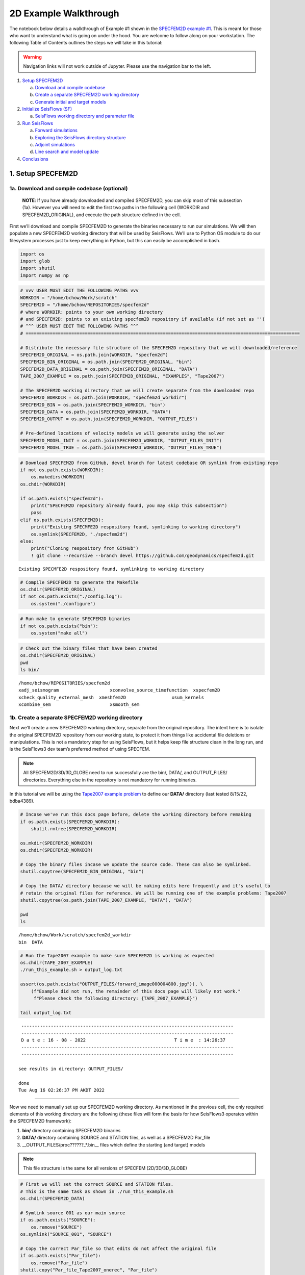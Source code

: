 2D Example Walkthrough
======================

The notebook below details a walkthrough of Example \#1 shown in the `SPECFEM2D example \#1 <specfem2d_example.html>`__. This is meant for those who want to understand what is going on under the hood. You are welcome to follow along on your workstation. The following Table of Contents outlines the steps we will take in this tutorial:

.. warning:: 
    Navigation links will not work outside of Jupyter. Please use the navigation bar to the left.

1. `Setup SPECFEM2D <#1.-Setup-SPECFEM2D>`__

   a. `Download and compile
      codebase <#1a.-Download-and-compile-codebase*>`__
   b. `Create a separate SPECFEM2D working
      directory <#1b.-Create-a-separate-SPECFEM2D-working-directory>`__
   c. `Generate initial and target
      models <#1c.-Generate-initial-and-target-models>`__

2. `Initialize SeisFlows (SF) <#2.-Initialize-SeisFlows-(SF)>`__

   a. `SeisFlows working directory and parameter
      file <#2a.-SF-working-directory-and-parameter-file>`__

3. `Run SeisFlows <#2.-Run-SeisFlows>`__

   a. `Forward simulations <#3a.-Forward-simulations>`__
   b. `Exploring the SeisFlows directory
      structure <#3b.-Exploring-the-SF-directory-structure>`__
   c. `Adjoint simulations <#3c.-Adjoint-simulations>`__
   d. `Line search and model
      update <#3d.-Line-search-and-model-update>`__

4. `Conclusions <#4.-Conclusions>`__

1. Setup SPECFEM2D
~~~~~~~~~~~~~~~~~~

1a. Download and compile codebase (optional)
^^^^^^^^^^^^^^^^^^^^^^^^^^^^^^^^^^^^^^^^^^^^

   **NOTE**: If you have already downloaded and compiled SPECFEM2D, you
   can skip most of this subsection (1a). However you will need to edit
   the first two paths in the following cell (WORKDIR and
   SPECFEM2D_ORIGINAL), and execute the path structure defined in the
   cell.

First we’ll download and compile SPECFEM2D to generate the binaries
necessary to run our simulations. We will then populate a new SPECFEM2D
working directory that will be used by SeisFlows. We’ll use to Python OS
module to do our filesystem processes just to keep everything in Python,
but this can easily be accomplished in bash.

.. code:: bash

    import os
    import glob
    import shutil
    import numpy as np

.. code:: bash

    # vvv USER MUST EDIT THE FOLLOWING PATHS vvv
    WORKDIR = "/home/bchow/Work/scratch" 
    SPECFEM2D = "/home/bchow/REPOSITORIES/specfem2d"
    # where WORKDIR: points to your own working directory
    # and SPECFEM2D: points to an existing specfem2D repository if available (if not set as '')
    # ^^^ USER MUST EDIT THE FOLLOWING PATHS ^^^
    # ======================================================================================================
    
    # Distribute the necessary file structure of the SPECFEM2D repository that we will downloaded/reference
    SPECFEM2D_ORIGINAL = os.path.join(WORKDIR, "specfem2d")
    SPECFEM2D_BIN_ORIGINAL = os.path.join(SPECFEM2D_ORIGINAL, "bin")
    SPECFEM2D_DATA_ORIGINAL = os.path.join(SPECFEM2D_ORIGINAL, "DATA")
    TAPE_2007_EXAMPLE = os.path.join(SPECFEM2D_ORIGINAL, "EXAMPLES", "Tape2007")
    
    # The SPECFEM2D working directory that we will create separate from the downloaded repo
    SPECFEM2D_WORKDIR = os.path.join(WORKDIR, "specfem2d_workdir")
    SPECFEM2D_BIN = os.path.join(SPECFEM2D_WORKDIR, "bin")
    SPECFEM2D_DATA = os.path.join(SPECFEM2D_WORKDIR, "DATA")
    SPECFEM2D_OUTPUT = os.path.join(SPECFEM2D_WORKDIR, "OUTPUT_FILES")
    
    # Pre-defined locations of velocity models we will generate using the solver
    SPECFEM2D_MODEL_INIT = os.path.join(SPECFEM2D_WORKDIR, "OUTPUT_FILES_INIT")
    SPECFEM2D_MODEL_TRUE = os.path.join(SPECFEM2D_WORKDIR, "OUTPUT_FILES_TRUE")

.. code:: bash

    # Download SPECFEM2D from GitHub, devel branch for latest codebase OR symlink from existing repo
    if not os.path.exists(WORKDIR):
        os.makedirs(WORKDIR)
    os.chdir(WORKDIR)
    
    if os.path.exists("specfem2d"):
        print("SPECFEM2D repository already found, you may skip this subsection")
        pass
    elif os.path.exists(SPECFEM2D):
        print("Existing SPECMFE2D respository found, symlinking to working directory")
        os.symlink(SPECFEM2D, "./specfem2d")
    else:
        print("Cloning respository from GitHub")
        ! git clone --recursive --branch devel https://github.com/geodynamics/specfem2d.git


.. parsed-literal::

    Existing SPECMFE2D respository found, symlinking to working directory


.. code:: bash

    # Compile SPECFEM2D to generate the Makefile
    os.chdir(SPECFEM2D_ORIGINAL)
    if not os.path.exists("./config.log"):
        os.system("./configure")

.. code:: bash

    # Run make to generate SPECFEM2D binaries
    if not os.path.exists("bin"):
        os.system("make all")

.. code:: bash

    # Check out the binary files that have been created
    os.chdir(SPECFEM2D_ORIGINAL)
    pwd
    ls bin/


.. parsed-literal::

    /home/bchow/REPOSITORIES/specfem2d
    xadj_seismogram		      xconvolve_source_timefunction  xspecfem2D
    xcheck_quality_external_mesh  xmeshfem2D		     xsum_kernels
    xcombine_sem		      xsmooth_sem


1b. Create a separate SPECFEM2D working directory
^^^^^^^^^^^^^^^^^^^^^^^^^^^^^^^^^^^^^^^^^^^^^^^^^

Next we’ll create a new SPECFEM2D working directory, separate from the
original repository. The intent here is to isolate the original
SPECFEM2D repository from our working state, to protect it from things
like accidental file deletions or manipulations. This is not a mandatory
step for using SeisFlows, but it helps keep file structure clean in the
long run, and is the SeisFlows3 dev team’s preferred method of using
SPECFEM.

.. note::
    All SPECFEM2D/3D/3D_GLOBE need to run successfully are the bin/, DATA/, and OUTPUT_FILES/ directories. Everything else in the repository is not mandatory for running binaries.

In this tutorial we will be using the `Tape2007 example
problem <https://github.com/geodynamics/specfem2d/tree/devel/EXAMPLES/Tape2007>`__
to define our **DATA/** directory (last tested 8/15/22, bdba4389).

.. code:: bash

    # Incase we've run this docs page before, delete the working directory before remaking
    if os.path.exists(SPECFEM2D_WORKDIR):
        shutil.rmtree(SPECFEM2D_WORKDIR)
    
    os.mkdir(SPECFEM2D_WORKDIR)
    os.chdir(SPECFEM2D_WORKDIR)
    
    # Copy the binary files incase we update the source code. These can also be symlinked.
    shutil.copytree(SPECFEM2D_BIN_ORIGINAL, "bin")
    
    # Copy the DATA/ directory because we will be making edits here frequently and it's useful to
    # retain the original files for reference. We will be running one of the example problems: Tape2007
    shutil.copytree(os.path.join(TAPE_2007_EXAMPLE, "DATA"), "DATA")
    
    pwd
    ls


.. parsed-literal::

    /home/bchow/Work/scratch/specfem2d_workdir
    bin  DATA


.. code:: bash

    # Run the Tape2007 example to make sure SPECFEM2D is working as expected
    os.chdir(TAPE_2007_EXAMPLE)
    ./run_this_example.sh > output_log.txt
    
    assert(os.path.exists("OUTPUT_FILES/forward_image000004800.jpg")), \
        (f"Example did not run, the remainder of this docs page will likely not work."
         f"Please check the following directory: {TAPE_2007_EXAMPLE}")
    
    tail output_log.txt


.. parsed-literal::

     -------------------------------------------------------------------------------
     -------------------------------------------------------------------------------
     D a t e : 16 - 08 - 2022                                 T i m e  : 14:26:37
     -------------------------------------------------------------------------------
     -------------------------------------------------------------------------------
    
    see results in directory: OUTPUT_FILES/
    
    done
    Tue Aug 16 02:26:37 PM AKDT 2022


--------------

Now we need to manually set up our SPECFEM2D working directory. As
mentioned in the previous cell, the only required elements of this
working directory are the following (these files will form the basis for
how SeisFlows3 operates within the SPECFEM2D framework):

1. **bin/** directory containing SPECFEM2D binaries
2. **DATA/** directory containing SOURCE and STATION files, as well as a
   SPECFEM2D Par_file
3. \__OUTPUT_FILES/proc??????_*.bin_\_ files which define the starting
   (and target) models

.. note:: 
    This file structure is the same for all versions of SPECFEM (2D/3D/3D_GLOBE)

.. code:: bash

    # First we will set the correct SOURCE and STATION files.
    # This is the same task as shown in ./run_this_example.sh
    os.chdir(SPECFEM2D_DATA)
    
    # Symlink source 001 as our main source
    if os.path.exists("SOURCE"):
        os.remove("SOURCE")
    os.symlink("SOURCE_001", "SOURCE")
    
    # Copy the correct Par_file so that edits do not affect the original file
    if os.path.exists("Par_file"):
        os.remove("Par_file")
    shutil.copy("Par_file_Tape2007_onerec", "Par_file")
    
    ls


.. parsed-literal::

    interfaces_Tape2007.dat		     SOURCE_003  SOURCE_012  SOURCE_021
    model_velocity.dat_checker	     SOURCE_004  SOURCE_013  SOURCE_022
    Par_file			     SOURCE_005  SOURCE_014  SOURCE_023
    Par_file_Tape2007_132rec_checker     SOURCE_006  SOURCE_015  SOURCE_024
    Par_file_Tape2007_onerec	     SOURCE_007  SOURCE_016  SOURCE_025
    proc000000_model_velocity.dat_input  SOURCE_008  SOURCE_017  STATIONS
    SOURCE				     SOURCE_009  SOURCE_018  STATIONS_checker
    SOURCE_001			     SOURCE_010  SOURCE_019
    SOURCE_002			     SOURCE_011  SOURCE_020


1c. Generate initial and target models
^^^^^^^^^^^^^^^^^^^^^^^^^^^^^^^^^^^^^^

Since we’re doing a synthetic-synthetic inversion, we need to manually
set up the velocity models with which we generate our synthetic
waveforms. The naming conventions for these models are:

1. **MODEL_INIT:** The initial or starting model. Used to generate the
   actual synthetic seismograms. This is considered M00.
2. **MODEL_TRUE:** The target or true model. Used to generate ‘data’
   (also synthetic). This is the reference model that our inversion is
   trying to resolve.

The starting model is defined as a homogeneous halfspace uin the
Tape2007 example problem. We will need to run both ``xmeshfem2D`` and
``xspecfem2D`` to generate the required velocity model database files.
We will generate our target model by slightly perturbing the parameters
of the initial model.

.. note::
    We can use the SeisFlows3 command line option `seisflows sempar` to directly edit the SPECFEM2D Par_file in the command line. This will work for the SPECFEM3D Par_file as well.

.. code:: bash

    os.chdir(SPECFEM2D_DATA)
    
    # Ensure that SPECFEM2D outputs the velocity model in the expected binary format
    seisflows sempar setup_with_binary_database 1  # allow creation of .bin files
    seisflows sempar save_model binary  # output model in .bin database format
    seisflows sempar save_ascii_kernels .false.  # output kernels in .bin format, not ASCII


.. parsed-literal::

    setup_with_binary_database: 0 -> 1
    SAVE_MODEL: default -> binary
    save_ASCII_kernels: .true. -> .false.


.. code:: bash

    # SPECFEM requires that we create the OUTPUT_FILES directory before running
    os.chdir(SPECFEM2D_WORKDIR)
    
    if os.path.exists(SPECFEM2D_OUTPUT):
        shutil.rmtree(SPECFEM2D_OUTPUT)
        
    os.mkdir(SPECFEM2D_OUTPUT)
    
    ls


.. parsed-literal::

    bin  DATA  OUTPUT_FILES


.. code:: bash

    # GENERATE MODEL_INIT
    os.chdir(SPECFEM2D_WORKDIR)
    
    # Run the mesher and solver to generate our initial model
    ./bin/xmeshfem2D > OUTPUT_FILES/mesher_log.txt
    ./bin/xspecfem2D > OUTPUT_FILES/solver_log.txt
    
    # Move the model files (*.bin) into the OUTPUT_FILES directory, where SeisFlows3 expects them
    mv DATA/*bin OUTPUT_FILES
    
    # Make sure we don't overwrite this initial model when creating our target model in the next step
    mv OUTPUT_FILES OUTPUT_FILES_INIT
    
    head OUTPUT_FILES_INIT/solver_log.txt
    tail OUTPUT_FILES_INIT/solver_log.txt


.. parsed-literal::

    
     **********************************************
     **** Specfem 2-D Solver - serial version  ****
     **********************************************
    
     Running Git version of the code corresponding to commit cf89366717d9435985ba852ef1d41a10cee97884
     dating From Date:   Mon Nov 29 23:20:51 2021 -0800
    
    
     NDIM =            2
     -------------------------------------------------------------------------------
     Program SPECFEM2D: 
     -------------------------------------------------------------------------------
     -------------------------------------------------------------------------------
     Tape-Liu-Tromp (GJI 2007)
     -------------------------------------------------------------------------------
     -------------------------------------------------------------------------------
     D a t e : 16 - 08 - 2022                                 T i m e  : 14:26:52
     -------------------------------------------------------------------------------
     -------------------------------------------------------------------------------


--------------

Now we want to perturb the initial model to create our target model
(**MODEL_TRUE**). The seisflows command line subargument
``seisflows sempar velocity_model`` will let us view and edit the
velocity model. You can also do this manually by editing the Par_file
directly.

.. code:: bash

    # GENERATE MODEL_TRUE
    os.chdir(SPECFEM2D_DATA)
    
    # Edit the Par_file by increasing velocities by ~10% 
    seisflows sempar velocity_model '1 1 2600.d0 5900.d0 3550.0d0 0 0 10.d0 10.d0 0 0 0 0 0 0'


.. parsed-literal::

    VELOCITY_MODEL:
    
    1 1 2600.d0 5800.d0 3500.0d0 0 0 10.d0 10.d0 0 0 0 0 0 0
    ->
    1 1 2600.d0 5900.d0 3550.0d0 0 0 10.d0 10.d0 0 0 0 0 0 0


.. code:: bash

    # Re-run the mesher and solver to generate our target velocity model
    os.chdir(SPECFEM2D_WORKDIR)
    
    # Make sure the ./OUTPUT_FILES directory exists since we moved the old one
    if os.path.exists(SPECFEM2D_OUTPUT):
        shutil.rmtree(SPECFEM2D_OUTPUT)
    os.mkdir(SPECFEM2D_OUTPUT)
    
    # Run the binaries to generate MODEL_TRUE
    ./bin/xmeshfem2D > OUTPUT_FILES/mesher_log.txt
    ./bin/xspecfem2D > OUTPUT_FILES/solver_log.txt
    
    # Move all the relevant files into OUTPUT_FILES 
    mv ./DATA/*bin OUTPUT_FILES
    mv OUTPUT_FILES OUTPUT_FILES_TRUE
    
    head OUTPUT_FILES_INIT/solver_log.txt
    tail OUTPUT_FILES_INIT/solver_log.txt


.. parsed-literal::

    
     **********************************************
     **** Specfem 2-D Solver - serial version  ****
     **********************************************
    
     Running Git version of the code corresponding to commit cf89366717d9435985ba852ef1d41a10cee97884
     dating From Date:   Mon Nov 29 23:20:51 2021 -0800
    
    
     NDIM =            2
     -------------------------------------------------------------------------------
     Program SPECFEM2D: 
     -------------------------------------------------------------------------------
     -------------------------------------------------------------------------------
     Tape-Liu-Tromp (GJI 2007)
     -------------------------------------------------------------------------------
     -------------------------------------------------------------------------------
     D a t e : 16 - 08 - 2022                                 T i m e  : 14:26:52
     -------------------------------------------------------------------------------
     -------------------------------------------------------------------------------


.. code:: bash

    # Great, we have all the necessary SPECFEM files to run our SeisFlows inversion!
    ls


.. parsed-literal::

    bin  DATA  OUTPUT_FILES_INIT  OUTPUT_FILES_TRUE


2. Initialize SeisFlows (SF)
~~~~~~~~~~~~~~~~~~~~~~~~~~~~

In this Section we will look at a SeisFlows working directory, parameter
file, and working state.

2a. SeisFlows working directory and parameter file
^^^^^^^^^^^^^^^^^^^^^^^^^^^^^^^^^^^^^^^^^^^^^^^^^^

As with SPECFEM, SeisFlows requires a parameter file
(**parameters.yaml**) that controls how an automated workflow will
proceed. Because SeisFlows is modular, there are a large number of
potential parameters which may be present in a SeisFlows parameter file,
as each sub-module may have its own set of unique parameters.

In contrast to SPECFEM’s method of listing all available parameters and
leaving it up the User to determine which ones are relevant to them,
SeisFlows dynamically builds its parameter file based on User inputs. In
this subsection we will use the built-in SeisFlows command line tools to
generate and populate the parameter file.

.. note::
    See the `parameter file documentation page <parameter_file.html>`__ for a more in depth exploration of this central SeisFlows file.

In the previous section we saw the ``sempar`` command in action. We can
use the ``-h`` or help flag to list all available SiesFlows3 command
line commands.

.. code:: bash

    seisflows -h


.. parsed-literal::

    usage: seisflows [-h] [-w [WORKDIR]] [-p [PARAMETER_FILE]]
                     {setup,configure,swap,init,submit,resume,restart,clean,par,sempar,check,print,reset,debug,examples}
                     ...
    
    ================================================================================
    
                         SeisFlows: Waveform Inversion Package                      
    
    ================================================================================
    
    optional arguments:
      -h, --help            show this help message and exit
      -w [WORKDIR], --workdir [WORKDIR]
                            The SeisFlows working directory, default: cwd
      -p [PARAMETER_FILE], --parameter_file [PARAMETER_FILE]
                            Parameters file, default: 'parameters.yaml'
    
    command:
      Available SeisFlows arguments and their intended usages
    
        setup               Setup working directory from scratch
        configure           Fill parameter file with defaults
        swap                Swap module parameters in an existing parameter file
        init                Initiate working environment
        submit              Submit initial workflow to system
        resume              Re-submit previous workflow to system
        restart             Remove current environment and submit new workflow
        clean               Remove files relating to an active working environment
        par                 View and edit SeisFlows parameter file
        sempar              View and edit SPECFEM parameter file
        check               Check state of an active environment
        print               Print information related to an active environment
        reset               Reset modules within an active state
        debug               Start interactive debug environment
        examples            Look at and run pre-configured example problems
    
    'seisflows [command] -h' for more detailed descriptions of each command.


.. code:: bash

    # The command 'setup' creates the 'parameters.yaml' file that controls all of SeisFlows
    # the '-f' flag removes any exist 'parameters.yaml' file that might be in the directory
    os.chdir(WORKDIR)
    seisflows setup -f
    ls


.. parsed-literal::

    creating parameter file: parameters.yaml
    parameters.yaml  sflog.txt  specfem2d  specfem2d_workdir


.. code:: bash

    # Let's have a look at this file, which has not yet been populated
    cat parameters.yaml


.. parsed-literal::

    # //////////////////////////////////////////////////////////////////////////////
    #
    #                        SeisFlows YAML Parameter File
    #
    # //////////////////////////////////////////////////////////////////////////////
    #
    # Modules correspond to the structure of the source code, and determine
    # SeisFlows' behavior at runtime. Each module requires its own sub-parameters.
    #
    # .. rubric::
    #   - To determine available options for modules listed below, run:
    #       > seisflows print modules
    #   - To auto-fill with docstrings and default values (recommended), run:
    #       > seisflows configure
    #   - To set values as NoneType, use: null
    #   - To set values as infinity, use: inf
    #
    #                                    MODULES
    #                                    ///////
    # workflow (str):    The types and order of functions for running SeisFlows
    # system (str):      Computer architecture of the system being used
    # solver (str):      External numerical solver to use for waveform simulations
    # preprocess (str):  Preprocessing schema for waveform data
    # optimize (str):    Optimization algorithm for the inverse problem
    # ==============================================================================
    workflow: forward
    system: workstation
    solver: specfem2d
    preprocess: default
    optimize: gradient


.. code:: bash

    # We can use the `seisflows print modules` command to list out the available options 
    seisflows print modules


.. parsed-literal::

                                   SEISFLOWS MODULES                                
                                   /////////////////                                
    '-': module, '*': class
    
    - workflow
        * forward
        * inversion
        * migration
    - system
        * chinook
        * cluster
        * frontera
        * lsf
        * maui
        * slurm
        * workstation
    - solver
        * specfem
        * specfem2d
        * specfem3d
        * specfem3d_globe
    - preprocess
        * default
        * pyaflowa
    - optimize
        * LBFGS
        * NLCG
        * gradient


.. code:: bash

    # For this example, we can use most of the default modules, however we need to 
    # change the SOLVER module to let SeisFlows know we're using SPECFEM2D (as opposed to 3D)
    seisflows par workflow inversion
    cat parameters.yaml


.. parsed-literal::

    workflow: forward -> inversion
    # //////////////////////////////////////////////////////////////////////////////
    #
    #                        SeisFlows YAML Parameter File
    #
    # //////////////////////////////////////////////////////////////////////////////
    #
    # Modules correspond to the structure of the source code, and determine
    # SeisFlows' behavior at runtime. Each module requires its own sub-parameters.
    #
    # .. rubric::
    #   - To determine available options for modules listed below, run:
    #       > seisflows print modules
    #   - To auto-fill with docstrings and default values (recommended), run:
    #       > seisflows configure
    #   - To set values as NoneType, use: null
    #   - To set values as infinity, use: inf
    #
    #                                    MODULES
    #                                    ///////
    # workflow (str):    The types and order of functions for running SeisFlows
    # system (str):      Computer architecture of the system being used
    # solver (str):      External numerical solver to use for waveform simulations
    # preprocess (str):  Preprocessing schema for waveform data
    # optimize (str):    Optimization algorithm for the inverse problem
    # ==============================================================================
    workflow: inversion
    system: workstation
    solver: specfem2d
    preprocess: default
    optimize: gradient


--------------

The ``seisflows configure`` command populates the parameter file based
on the chosen modules. SeisFlows will attempt to fill in all parameters
with reasonable default values. Docstrings above each module show
descriptions and available options for each of these parameters.

In the follownig cell we will use the ``seisflows par`` command to edit
the parameters.yaml file directly, replacing some default parameters
with our own values. Comments next to each evaluation describe the
choice for each.

.. code:: bash

    seisflows configure
    head --lines=50 parameters.yaml


.. parsed-literal::

    # //////////////////////////////////////////////////////////////////////////////
    #
    #                        SeisFlows YAML Parameter File
    #
    # //////////////////////////////////////////////////////////////////////////////
    #
    # Modules correspond to the structure of the source code, and determine
    # SeisFlows' behavior at runtime. Each module requires its own sub-parameters.
    #
    # .. rubric::
    #   - To determine available options for modules listed below, run:
    #       > seisflows print modules
    #   - To auto-fill with docstrings and default values (recommended), run:
    #       > seisflows configure
    #   - To set values as NoneType, use: null
    #   - To set values as infinity, use: inf
    #
    #                                    MODULES
    #                                    ///////
    # workflow (str):    The types and order of functions for running SeisFlows
    # system (str):      Computer architecture of the system being used
    # solver (str):      External numerical solver to use for waveform simulations
    # preprocess (str):  Preprocessing schema for waveform data
    # optimize (str):    Optimization algorithm for the inverse problem
    # ==============================================================================
    workflow: inversion
    system: workstation
    solver: specfem2d
    preprocess: default
    optimize: gradient
    # =============================================================================
    #
    #    Forward Workflow
    #    ----------------
    #    Run forward solver in parallel and (optionally) calculate
    #    data-synthetic misfit and adjoint sources.
    #
    #    Parameters
    #    ----------
    #    :type modules: list of module
    #    :param modules: instantiated SeisFlows modules which should have been
    #        generated by the function `seisflows.config.import_seisflows` with a
    #        parameter file generated by seisflows.configure
    #    :type data_case: str
    #    :param data_case: How to address 'data' in the workflow, available options:
    #        'data': real data will be provided by the user in
    #        `path_data/{source_name}` in the same format that the solver will
    #        produce synthetics (controlled by `solver.format`) OR
    #        synthetic': 'data' will be generated as synthetic seismograms using
    #        a target model provided in `path_model_true`. If None, workflow will


.. code:: bash

    # EDIT THE SEISFLOWS PARAMETER FILE
    seisflows par ntask 3  # set the number of sources/events to use
    seisflows par materials elastic  # update Vp and Vs during inversion
    seisflows par end 2  # final iteration -- we will only run 1
    seisflows par data_case synthetic  # synthetic-synthetic means we need both INIT and TRUE models
    seisflows par components Y  # this default example creates Y-component seismograms
    seisflows par step_count_max 5  # limit the number of steps in the line search
    
    # Use Python syntax here to access path constants
    os.system(f"seisflows par path_specfem_bin {SPECFEM2D_BIN}")  # set path to SPECFEM2D binaries
    os.system(f"seisflows par path_specfem_data {SPECFEM2D_DATA}")  # set path to SEPCFEM2D DATA/
    os.system(f"seisflows par path_model_init {SPECFEM2D_MODEL_INIT}")  # set path to INIT model
    os.system(f"seisflows par path_model_true {SPECFEM2D_MODEL_TRUE}")  # set path to TRUE model


.. parsed-literal::

    ntask: 1 -> 3
    materials: acoustic -> elastic
    end: 1 -> 2
    data_case: data -> synthetic
    components: ZNE -> Y
    step_count_max: 10 -> 5
    path_specfem_bin: null -> /home/bchow/Work/scratch/specfem2d_workdir/bin
    path_specfem_data: null -> /home/bchow/Work/scratch/specfem2d_workdir/DATA
    path_model_init: null ->
    /home/bchow/Work/scratch/specfem2d_workdir/OUTPUT_FILES_INIT
    path_model_true: null ->
    /home/bchow/Work/scratch/specfem2d_workdir/OUTPUT_FILES_TRUE




.. parsed-literal::

    0



--------------

One last thing, we will need to edit the SPECFEM2D Par_file parameter
``MODEL`` such that ``xmeshfem2d`` reads our pre-built velocity models
(*.bin files) rather than the meshing parameters defined in the
Par_file.

.. code:: bash

    os.chdir(SPECFEM2D_DATA)
    seisflows sempar model gll


.. parsed-literal::

    MODEL: default -> gll


3. Run SeisFlows
~~~~~~~~~~~~~~~~

In this Section we will run SeisFlows to generate synthetic seismograms,
kernels, a gradient, and an updated velocity model.

3a. Forward simulations
^^^^^^^^^^^^^^^^^^^^^^^

SeisFlows is an automated workflow tool, such that once we run
``seisflows submit`` we should not need to intervene in the workflow.
However the package does allow the User flexibility in how they want the
workflow to behave.

For example, we can run our workflow in stages by taking advantage of
the ``stop_after`` parameter. As its name suggests, ``stop_after``
allows us to stop a workflow prematurely so that we may stop and look at
results, or debug a failing workflow.

The ``seisflows print flow`` command tells us what functions we can use
for the ``stop_after`` parameter.

.. code:: bash

    os.chdir(WORKDIR)
    seisflows print tasks


.. parsed-literal::

                              SEISFLOWS WORKFLOW TASK LIST                          
                              ////////////////////////////                          
    Task list for <class 'seisflows.workflow.inversion.Inversion'>
    
    1: evaluate_initial_misfit
    2: run_adjoint_simulations
    3: postprocess_event_kernels
    4: evaluate_gradient_from_kernels
    5: initialize_line_search
    6: perform_line_search
    7: finalize_iteration


--------------

In the Inversion workflow, the tasks listed are described as follows:

1. **evaluate_initial_misfit:**

   a. Prepare data for inversion by either copying data from disk or
      generating ‘synthetic data’ with MODEL_TRUE
   b. Call numerical solver to run forward simulations using MODEL_INIT,
      generating synthetics
   c. Evaluate the objective function by performing waveform comparisons
   d. Prepare ``run_adjoint_simulations`` step by generating adjoint
      sources and auxiliary files

2. **run_adjoint_simulations:** Call numerical solver to run adjoint
   simulation, generating kernels
3. **postprocess_event_kernels:** Combine all event kernels into a
   misfit kernel.
4. **evaluate_gradient_from_kernels:** Smooth and mask the misfit kernel
   to create the gradient
5. **initialize_line_search:** Call on the optimization library to scale
   the gradient by a step length to compute the search direction.
   Prepare file structure for line search.
6. **perform_line_search:** Perform a line search by algorithmically
   scaling the gradient and evaluating the misfit function (forward
   simulations and misfit quantification) until misfit is acceptably
   reduced.
7. **finalize_iteration:** Run any finalization steps such as saving
   traces, kernels, gradients and models to disk, setting up SeisFlows3
   for any subsequent iterations. Clean the scratch/ directory in
   preparation for subsequent iterations

Let’s set the ``stop_after`` argument to **evaluate_initial_misfit**,
this will halt the workflow after the intialization step.

.. code:: bash

    seisflows par stop_after evaluate_initial_misfit


.. parsed-literal::

    stop_after: null -> evaluate_initial_misfit


--------------

Now let’s run SeisFlows. There are two ways to do this: ``submit`` and
``restart``

1. ``seisflows submit`` is used to run new workflows and resume stopped
   or failed workflows.
2. The ``restart`` command is simply a convenience function that runs
   ``clean`` (to remove an active working state) and ``submit`` (to
   submit a fresh workflow).

Since this is our first run, we’ll use ``seisflows submit``.

.. code:: bash

    seisflows submit 


.. parsed-literal::

    2022-08-16 14:32:48 (I) | 
    ================================================================================
                             SETTING UP INVERSION WORKFLOW                          
    ================================================================================
    2022-08-16 14:32:55 (D) | running setup for module 'system.Workstation'
    2022-08-16 14:32:57 (D) | copying par/log file to: /home/bchow/Work/scratch/logs/sflog_001.txt
    2022-08-16 14:32:57 (D) | copying par/log file to: /home/bchow/Work/scratch/logs/parameters_001.yaml
    2022-08-16 14:32:57 (D) | running setup for module 'solver.Specfem2D'
    2022-08-16 14:32:57 (I) | initializing 3 solver directories
    2022-08-16 14:32:57 (D) | initializing solver directory source: 001
    2022-08-16 14:33:04 (D) | linking source '001' as 'mainsolver'
    2022-08-16 14:33:04 (D) | initializing solver directory source: 002
    2022-08-16 14:33:09 (D) | initializing solver directory source: 003
    2022-08-16 14:33:16 (D) | running setup for module 'preprocess.Default'
    2022-08-16 14:33:16 (D) | running setup for module 'optimize.Gradient'
    2022-08-16 14:33:17 (I) | no optimization checkpoint found, assuming first run
    2022-08-16 14:33:17 (I) | re-loading optimization module from checkpoint
    2022-08-16 14:33:17 (I) | 
    ////////////////////////////////////////////////////////////////////////////////
                                  RUNNING ITERATION 01                              
    ////////////////////////////////////////////////////////////////////////////////
    2022-08-16 14:33:17 (I) | 
    ================================================================================
                               RUNNING INVERSION WORKFLOW                           
    ================================================================================
    2022-08-16 14:33:17 (I) | 
    ////////////////////////////////////////////////////////////////////////////////
                          EVALUATING MISFIT FOR INITIAL MODEL                       
    ////////////////////////////////////////////////////////////////////////////////
    2022-08-16 14:33:17 (I) | checking initial model parameters
    2022-08-16 14:33:17 (I) | 5800.00 <= vp <= 5800.00
    2022-08-16 14:33:17 (I) | 2600.00 <= rho <= 2600.00
    2022-08-16 14:33:17 (I) | 3500.00 <= vs <= 3500.00
    2022-08-16 14:33:17 (I) | checking true/target model parameters
    2022-08-16 14:33:17 (I) | 5900.00 <= vp <= 5900.00
    2022-08-16 14:33:17 (I) | 2600.00 <= rho <= 2600.00
    2022-08-16 14:33:17 (I) | 3550.00 <= vs <= 3550.00
    2022-08-16 14:33:17 (I) | preparing observation data for source 001
    2022-08-16 14:33:17 (I) | running forward simulation w/ target model for 001
    2022-08-16 14:33:21 (I) | evaluating objective function for source 001
    2022-08-16 14:33:21 (D) | running forward simulation with 'Specfem2D'
    2022-08-16 14:33:25 (D) | quantifying misfit with 'Default'
    2022-08-16 14:33:25 (I) | preparing observation data for source 002
    2022-08-16 14:33:25 (I) | running forward simulation w/ target model for 002
    2022-08-16 14:33:29 (I) | evaluating objective function for source 002
    2022-08-16 14:33:29 (D) | running forward simulation with 'Specfem2D'
    2022-08-16 14:33:33 (D) | quantifying misfit with 'Default'
    2022-08-16 14:33:33 (I) | preparing observation data for source 003
    2022-08-16 14:33:33 (I) | running forward simulation w/ target model for 003
    2022-08-16 14:33:36 (I) | evaluating objective function for source 003
    2022-08-16 14:33:36 (D) | running forward simulation with 'Specfem2D'
    2022-08-16 14:33:40 (D) | quantifying misfit with 'Default'
    2022-08-16 14:33:40 (I) | stop workflow at `stop_after`: evaluate_initial_misfit


.. note::
    For a detailed exploration of a SeisFlows working directory, see the `working directory <working_directory.html>`__ documentation page where we explain each of the files and directories that have been generated during this workflow. Below we just look at two files which are required for our adjoint simulation, the adjoint sources (.adj) and STATIONS_ADJOINT file

.. code:: bash

    # The adjoint source is created in the same format as the synthetics (two-column ASCII) 
    head scratch/solver/001/traces/adj/AA.S0001.BXY.adj


.. parsed-literal::

      -48.0000000         0.0000000
      -47.9400000         0.0000000
      -47.8800000         0.0000000
      -47.8200000         0.0000000
      -47.7600000         0.0000000
      -47.7000000         0.0000000
      -47.6400000         0.0000000
      -47.5800000         0.0000000
      -47.5200000         0.0000000
      -47.4600000         0.0000000


3b. Adjoint simulations
^^^^^^^^^^^^^^^^^^^^^^^

Now that we have all the required files for running an adjoint
simulation (*.adj waveforms and STATIONS_ADJOINT file), we can continue
with the SeisFlows3 Inversion workflow. No need to edit the Par_file or
anything like that, SeisFlows3 will take care of that under the hood. We
simply need to tell the workflow (via the parameters.yaml file) to
``resume_from`` the correct function. We can have a look at these
functions again:

.. code:: bash

    seisflows print tasks


.. parsed-literal::

                              SEISFLOWS WORKFLOW TASK LIST                          
                              ////////////////////////////                          
    Task list for <class 'seisflows.workflow.inversion.Inversion'>
    
    1: evaluate_initial_misfit
    2: run_adjoint_simulations
    3: postprocess_event_kernels
    4: evaluate_gradient_from_kernels
    5: initialize_line_search
    6: perform_line_search
    7: finalize_iteration


.. code:: bash

    # We'll stop just before the line search so that we can take a look at the files 
    # generated during the middle tasks
    seisflows par stop_after evaluate_gradient_from_kernels


.. parsed-literal::

    stop_after: evaluate_initial_misfit -> evaluate_gradient_from_kernels


.. code:: bash

    # We can use the `seisflows submit` command to continue an active workflow
    # The state file created during the first run will tell the workflow to resume from the stopped point in the workflow
    seisflows submit 


.. parsed-literal::

    2022-08-16 14:36:42 (D) | setting iteration==1 from state file
    2022-08-16 14:36:42 (I) | 
    ================================================================================
                             SETTING UP INVERSION WORKFLOW                          
    ================================================================================
    2022-08-16 14:36:48 (D) | running setup for module 'system.Workstation'
    2022-08-16 14:36:51 (D) | copying par/log file to: /home/bchow/Work/scratch/logs/sflog_002.txt
    2022-08-16 14:36:51 (D) | copying par/log file to: /home/bchow/Work/scratch/logs/parameters_002.yaml
    2022-08-16 14:36:51 (D) | running setup for module 'solver.Specfem2D'
    2022-08-16 14:36:51 (I) | initializing 3 solver directories
    2022-08-16 14:36:51 (D) | running setup for module 'preprocess.Default'
    2022-08-16 14:36:52 (D) | running setup for module 'optimize.Gradient'
    2022-08-16 14:36:53 (I) | re-loading optimization module from checkpoint
    2022-08-16 14:36:54 (I) | re-loading optimization module from checkpoint
    2022-08-16 14:36:54 (I) | 
    ////////////////////////////////////////////////////////////////////////////////
                                  RUNNING ITERATION 01                              
    ////////////////////////////////////////////////////////////////////////////////
    2022-08-16 14:36:54 (I) | 
    ================================================================================
                               RUNNING INVERSION WORKFLOW                           
    ================================================================================
    2022-08-16 14:36:54 (I) | 'evaluate_initial_misfit' has already been run, skipping
    2022-08-16 14:36:54 (I) | 
    ////////////////////////////////////////////////////////////////////////////////
                    EVALUATING EVENT KERNELS W/ ADJOINT SIMULATIONS                 
    ////////////////////////////////////////////////////////////////////////////////
    2022-08-16 14:36:54 (I) | running SPECFEM executable bin/xspecfem2D, log to 'adj_solver.log'
    2022-08-16 14:37:05 (D) | renaming output event kernels: 'alpha' -> 'vp'
    2022-08-16 14:37:05 (D) | renaming output event kernels: 'beta' -> 'vs'
    2022-08-16 14:37:05 (I) | running SPECFEM executable bin/xspecfem2D, log to 'adj_solver.log'
    2022-08-16 14:37:16 (D) | renaming output event kernels: 'alpha' -> 'vp'
    2022-08-16 14:37:16 (D) | renaming output event kernels: 'beta' -> 'vs'
    2022-08-16 14:37:18 (I) | running SPECFEM executable bin/xspecfem2D, log to 'adj_solver.log'
    2022-08-16 14:37:29 (D) | renaming output event kernels: 'alpha' -> 'vp'
    2022-08-16 14:37:29 (D) | renaming output event kernels: 'beta' -> 'vs'
    2022-08-16 14:37:30 (I) | 
    ////////////////////////////////////////////////////////////////////////////////
                          GENERATING/PROCESSING MISFIT KERNEL                       
    ////////////////////////////////////////////////////////////////////////////////
    2022-08-16 14:37:30 (I) | combining event kernels into single misfit kernel
    2022-08-16 14:37:31 (I) | scaling gradient to absolute model perturbations
    2022-08-16 14:37:32 (I) | stop workflow at `stop_after`: evaluate_gradient_from_kernels


--------------

The function **run_adjoint_simulations()** has run adjoint simulations
to generate event kernels. The functions **postprocess_event_kernels**
and **evaluate_gradient_from_kernels** will have summed and (optionally)
smoothed the kernels to recover the gradient, which will be used to
update our starting model.

   **NOTE**: Since we did not specify any smoothing lenghts
   (PAR.SMOOTH_H and PAR.SMOOTH_V), no smoothing of the gradient has
   occurred.

Using the gradient-descent optimization algorithm, SeisFlows will now
compute a search direction that will be used in the line search to
search for a best fitting model which optimally reduces the objective
function. We can take a look at where SeisFlows has stored the
information relating to kernel generation and the optimization
computation.

.. code:: bash

    # Gradient evaluation files are stored here, the kernels are stored separately from the gradient incase
    # the user wants to manually manipulate them
    ls scratch/eval_grad


.. parsed-literal::

    gradient  kernels  misfit_kernel  model  residuals.txt


.. code:: bash

    # SeisFlows3 stores all kernels and gradient information as SPECFEM binary (.bin) files
    ls scratch/eval_grad/gradient


.. parsed-literal::

    proc000000_vp_kernel.bin  proc000000_vs_kernel.bin


.. code:: bash

    # Kernels are stored on a per-event basis, and summed together (sum/). If smoothing was performed, 
    # we would see both smoothed and unsmoothed versions of the misfit kernel
    ls scratch/eval_grad/kernels


.. parsed-literal::

    001  002  003


.. code:: bash

    # We can see that some new values have been stored in prepartion for the line search,
    # including g_new (current gradient) and p_new (current search direction). These are also
    # stored as vector NumPy arrays (.npy files)
    ls scratch/optimize


.. parsed-literal::

    checkpoint.npz	f_new.txt  g_new.npz  m_new.npz


.. code:: bash

    g_new = np.load("scratch/optimize/g_new.npz")
    print(g_new["vs_kernel"])


.. parsed-literal::

    [[-1.18126331e-12  2.40273470e-12  3.97045036e-11 ...  9.62017688e-11
       4.21140102e-11  3.96825021e-12]]


--------------

3c. Line search and model update
^^^^^^^^^^^^^^^^^^^^^^^^^^^^^^^^

Let’s finish off the inversion by running through the line search, which
will generate new models using the gradient, evaluate the objective
function by running forward simulations, and comparing the evaluated
objective function with the value obtained in
**evalaute_initial_misfit**.

Satisfactory reduction in the objective function will result in a
termination of the line search. We are using a bracketing line search
here `(Modrak et
al. 2018) <https://academic.oup.com/gji/article/206/3/1864/2583505>`__,
which requires finding models which both increase and decrease the
misfit with respect to the initial evaluation. Therefore it takes
atleast two trial steps to complete the line search.

.. code:: bash

    seisflows par stop_after perform_line_search  # We don't want to run the finalize_iteration argument so that we can explore the dir


.. parsed-literal::

    stop_after: evaluate_gradient_from_kernels -> perform_line_search


.. code:: bash

    seisflows submit


.. parsed-literal::

    2022-08-16 14:41:12 (D) | setting iteration==1 from state file
    2022-08-16 14:41:12 (I) | 
    ================================================================================
                             SETTING UP INVERSION WORKFLOW                          
    ================================================================================
    2022-08-16 14:41:18 (D) | running setup for module 'system.Workstation'
    2022-08-16 14:41:21 (D) | copying par/log file to: /home/bchow/Work/scratch/logs/sflog_003.txt
    2022-08-16 14:41:21 (D) | copying par/log file to: /home/bchow/Work/scratch/logs/parameters_003.yaml
    2022-08-16 14:41:21 (D) | running setup for module 'solver.Specfem2D'
    2022-08-16 14:41:21 (I) | initializing 3 solver directories
    2022-08-16 14:41:22 (D) | running setup for module 'preprocess.Default'
    2022-08-16 14:41:24 (D) | running setup for module 'optimize.Gradient'
    2022-08-16 14:41:26 (I) | re-loading optimization module from checkpoint
    2022-08-16 14:41:28 (I) | re-loading optimization module from checkpoint
    2022-08-16 14:41:28 (I) | 
    ////////////////////////////////////////////////////////////////////////////////
                                  RUNNING ITERATION 01                              
    ////////////////////////////////////////////////////////////////////////////////
    2022-08-16 14:41:28 (I) | 
    ================================================================================
                               RUNNING INVERSION WORKFLOW                           
    ================================================================================
    2022-08-16 14:41:28 (I) | 'evaluate_initial_misfit' has already been run, skipping
    2022-08-16 14:41:28 (I) | 'run_adjoint_simulations' has already been run, skipping
    2022-08-16 14:41:28 (I) | 'postprocess_event_kernels' has already been run, skipping
    2022-08-16 14:41:28 (I) | 'evaluate_gradient_from_kernels' has already been run, skipping
    2022-08-16 14:41:28 (I) | initializing 'bracket'ing line search
    2022-08-16 14:41:28 (I) | enforcing max step length safeguard
    2022-08-16 14:41:28 (D) | step length(s) = 0.00E+00
    2022-08-16 14:41:28 (D) | misfit val(s)  = 1.28E-03
    2022-08-16 14:41:28 (I) | try: first evaluation, attempt guess step length, alpha=9.08E+11
    2022-08-16 14:41:28 (I) | try: applying initial step length safegaurd as alpha has exceeded maximum step length, alpha_new=1.44E+10
    2022-08-16 14:41:28 (D) | overwriting initial step length, alpha_new=2.32E+09
    2022-08-16 14:41:28 (I) | trial model 'm_try' parameters: 
    2022-08-16 14:41:28 (I) | 5800.00 <= vp <= 5800.00
    2022-08-16 14:41:28 (I) | 3244.51 <= vs <= 3790.00
    2022-08-16 14:41:29 (I) | 
    LINE SEARCH STEP COUNT 01
    --------------------------------------------------------------------------------
    2022-08-16 14:41:29 (I) | evaluating objective function for source 001
    2022-08-16 14:41:29 (D) | running forward simulation with 'Specfem2D'
    2022-08-16 14:41:33 (D) | quantifying misfit with 'Default'
    2022-08-16 14:41:33 (I) | evaluating objective function for source 002
    2022-08-16 14:41:33 (D) | running forward simulation with 'Specfem2D'
    2022-08-16 14:41:36 (D) | quantifying misfit with 'Default'
    2022-08-16 14:41:36 (I) | evaluating objective function for source 003
    2022-08-16 14:41:36 (D) | running forward simulation with 'Specfem2D'
    2022-08-16 14:41:40 (D) | quantifying misfit with 'Default'
    2022-08-16 14:41:40 (D) | misfit for trial model (f_try) == 8.65E-04
    2022-08-16 14:41:40 (D) | step length(s) = 0.00E+00, 2.32E+09
    2022-08-16 14:41:40 (D) | misfit val(s)  = 1.28E-03, 8.65E-04
    2022-08-16 14:41:40 (I) | try: misfit not bracketed, increasing step length using golden ratio, alpha=3.76E+09
    2022-08-16 14:41:40 (I) | line search model 'm_try' parameters: 
    2022-08-16 14:41:40 (I) | 5800.00 <= vp <= 5800.00
    2022-08-16 14:41:40 (I) | 3086.61 <= vs <= 3969.23
    2022-08-16 14:41:40 (I) | trial step unsuccessful. re-attempting line search
    2022-08-16 14:41:40 (I) | 
    LINE SEARCH STEP COUNT 02
    --------------------------------------------------------------------------------
    2022-08-16 14:41:40 (I) | evaluating objective function for source 001
    2022-08-16 14:41:40 (D) | running forward simulation with 'Specfem2D'
    2022-08-16 14:41:44 (D) | quantifying misfit with 'Default'
    2022-08-16 14:41:44 (I) | evaluating objective function for source 002
    2022-08-16 14:41:44 (D) | running forward simulation with 'Specfem2D'
    2022-08-16 14:41:48 (D) | quantifying misfit with 'Default'
    2022-08-16 14:41:48 (I) | evaluating objective function for source 003
    2022-08-16 14:41:48 (D) | running forward simulation with 'Specfem2D'
    2022-08-16 14:41:52 (D) | quantifying misfit with 'Default'
    2022-08-16 14:41:52 (D) | misfit for trial model (f_try) == 1.73E-03
    2022-08-16 14:41:52 (D) | step length(s) = 0.00E+00, 2.32E+09, 3.76E+09
    2022-08-16 14:41:52 (D) | misfit val(s)  = 1.28E-03, 8.65E-04, 1.73E-03
    2022-08-16 14:41:52 (I) | try: bracket acceptable but step length unreasonable attempting to re-adjust step length alpha=1.59E+09
    2022-08-16 14:41:52 (I) | line search model 'm_try' parameters: 
    2022-08-16 14:41:52 (I) | 5800.00 <= vp <= 5800.00
    2022-08-16 14:41:52 (I) | 3325.01 <= vs <= 3698.63
    2022-08-16 14:41:52 (I) | trial step unsuccessful. re-attempting line search
    2022-08-16 14:41:52 (I) | 
    LINE SEARCH STEP COUNT 03
    --------------------------------------------------------------------------------
    2022-08-16 14:41:52 (I) | evaluating objective function for source 001
    2022-08-16 14:41:52 (D) | running forward simulation with 'Specfem2D'
    2022-08-16 14:41:56 (D) | quantifying misfit with 'Default'
    2022-08-16 14:41:56 (I) | evaluating objective function for source 002
    2022-08-16 14:41:56 (D) | running forward simulation with 'Specfem2D'
    2022-08-16 14:42:00 (D) | quantifying misfit with 'Default'
    2022-08-16 14:42:00 (I) | evaluating objective function for source 003
    2022-08-16 14:42:00 (D) | running forward simulation with 'Specfem2D'
    2022-08-16 14:42:03 (D) | quantifying misfit with 'Default'
    2022-08-16 14:42:03 (D) | misfit for trial model (f_try) == 2.59E-03
    2022-08-16 14:42:03 (D) | step length(s) = 0.00E+00, 1.59E+09, 2.32E+09, 3.76E+09
    2022-08-16 14:42:03 (D) | misfit val(s)  = 1.28E-03, 2.59E-03, 8.65E-04, 1.73E-03
    2022-08-16 14:42:03 (I) | try: bracket acceptable but step length unreasonable attempting to re-adjust step length alpha=2.82E+09
    2022-08-16 14:42:03 (I) | line search model 'm_try' parameters: 
    2022-08-16 14:42:03 (I) | 5800.00 <= vp <= 5800.00
    2022-08-16 14:42:03 (I) | 3189.77 <= vs <= 3852.13
    2022-08-16 14:42:03 (I) | trial step unsuccessful. re-attempting line search
    2022-08-16 14:42:03 (I) | 
    LINE SEARCH STEP COUNT 04
    --------------------------------------------------------------------------------
    2022-08-16 14:42:03 (I) | evaluating objective function for source 001
    2022-08-16 14:42:03 (D) | running forward simulation with 'Specfem2D'
    2022-08-16 14:42:07 (D) | quantifying misfit with 'Default'
    2022-08-16 14:42:07 (I) | evaluating objective function for source 002
    2022-08-16 14:42:07 (D) | running forward simulation with 'Specfem2D'
    2022-08-16 14:42:11 (D) | quantifying misfit with 'Default'
    2022-08-16 14:42:11 (I) | evaluating objective function for source 003
    2022-08-16 14:42:11 (D) | running forward simulation with 'Specfem2D'
    2022-08-16 14:42:15 (D) | quantifying misfit with 'Default'
    2022-08-16 14:42:15 (D) | misfit for trial model (f_try) == 3.46E-03
    2022-08-16 14:42:15 (D) | step length(s) = 0.00E+00, 1.59E+09, 2.32E+09, 2.82E+09, 3.76E+09
    2022-08-16 14:42:15 (D) | misfit val(s)  = 1.28E-03, 2.59E-03, 8.65E-04, 3.46E-03, 1.73E-03
    2022-08-16 14:42:15 (I) | pass: bracket acceptable and step length reasonable. returning minimum line search misfit.
    2022-08-16 14:42:15 (I) | line search model 'm_try' parameters: 
    2022-08-16 14:42:15 (I) | 5800.00 <= vp <= 5800.00
    2022-08-16 14:42:15 (I) | 3244.51 <= vs <= 3790.00
    2022-08-16 14:42:15 (I) | trial step successful. finalizing line search
    2022-08-16 14:42:15 (I) | 
    FINALIZING LINE SEARCH
    --------------------------------------------------------------------------------
    2022-08-16 14:42:15 (I) | writing optimization stats
    2022-08-16 14:42:15 (I) | renaming current (new) optimization vectors as previous model (old)
    2022-08-16 14:42:15 (I) | setting accepted trial model (try) as current model (new)
    2022-08-16 14:42:15 (I) | misfit of accepted trial model is f=8.645E-04
    2022-08-16 14:42:15 (I) | resetting line search step count to 0
    2022-08-16 14:42:15 (I) | stop workflow at `stop_after`: perform_line_search


From the log statements above, we can see that the SeisFlows line search
required 4 trial steps, where it modified values of Vs (shear-wave
velocity) until satisfactory reduction in the objective function was
met. This was the final step in the iteration, and so the finalization
of the line search made preparations for a subsequent iteration.

.. code:: bash

    # We can see that we have 'new' and 'old' values for each of the optimization values,
    # representing the previous model (M00) and the current model (M01).
    ls scratch/optimize


.. parsed-literal::

    alpha.txt	f_new.txt  f_try.txt  m_new.npz  output_optim.txt
    checkpoint.npz	f_old.txt  g_old.npz  m_old.npz  p_old.npz


.. code:: bash

    # The stats/ directory contains text files describing the optimization/line search
    cat scratch/optimize/output_optim.txt


.. parsed-literal::

    step_count,step_length,gradient_norm_L1,gradient_norm_L2,misfit,if_restarted,slope,theta
    04,2.323E+09,9.243E-05,1.049E-06,1.279E-03,0,8.263E-13,0.000E+00


4. Conclusions
~~~~~~~~~~~~~~

We’ve now seen how SeisFlows runs an **Inversion** workflow using the
**Specfem2D** solver on a **Workstation** system. More or less, this is
all you need to run SeisFlows with any combination of modules. The
specificities of a system or numerical solver are already handled
internally by SeisFlows, so if you want to use Specmfe3D_Cartesian as
your solver, you would only need to run
``seisflows par solver specfem3d`` at the beginning of your workflow
(you will also need to set up your Specfem3D models, similar to what we
did for Specfem2D here). To run on a slurm system like Chinook
(University of Alaska Fairbanks), you can run
``seisflows par system chinook``.
